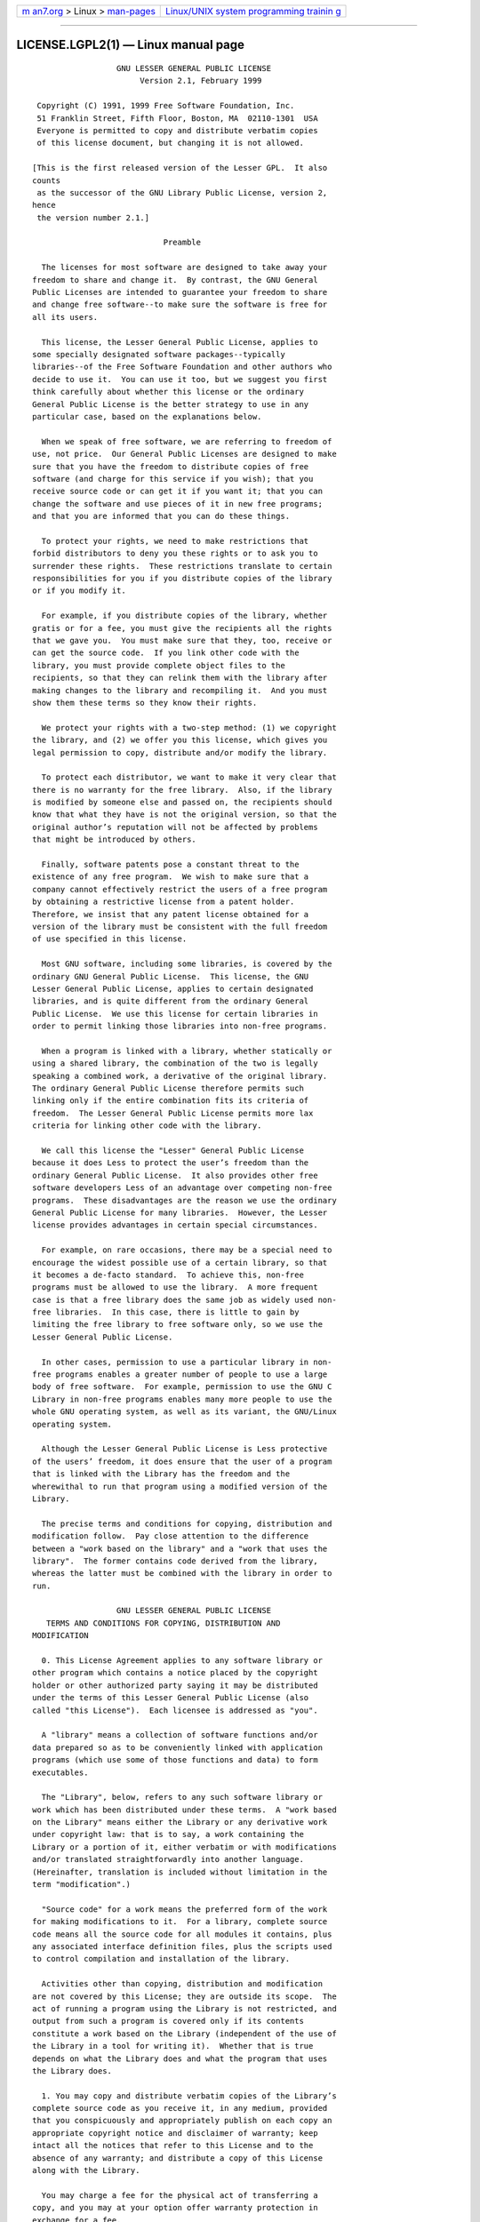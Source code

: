 .. container:: page-top

.. container:: nav-bar

   +----------------------------------+----------------------------------+
   | `m                               | `Linux/UNIX system programming   |
   | an7.org <../../../index.html>`__ | trainin                          |
   | > Linux >                        | g <http://man7.org/training/>`__ |
   | `man-pages <../index.html>`__    |                                  |
   +----------------------------------+----------------------------------+

--------------

LICENSE.LGPL2(1) — Linux manual page
====================================

::

                     GNU LESSER GENERAL PUBLIC LICENSE
                          Version 2.1, February 1999

    Copyright (C) 1991, 1999 Free Software Foundation, Inc.
    51 Franklin Street, Fifth Floor, Boston, MA  02110‐1301  USA
    Everyone is permitted to copy and distribute verbatim copies
    of this license document, but changing it is not allowed.

   [This is the first released version of the Lesser GPL.  It also
   counts
    as the successor of the GNU Library Public License, version 2,
   hence
    the version number 2.1.]

                               Preamble

     The licenses for most software are designed to take away your
   freedom to share and change it.  By contrast, the GNU General
   Public Licenses are intended to guarantee your freedom to share
   and change free software‐‐to make sure the software is free for
   all its users.

     This license, the Lesser General Public License, applies to
   some specially designated software packages‐‐typically
   libraries‐‐of the Free Software Foundation and other authors who
   decide to use it.  You can use it too, but we suggest you first
   think carefully about whether this license or the ordinary
   General Public License is the better strategy to use in any
   particular case, based on the explanations below.

     When we speak of free software, we are referring to freedom of
   use, not price.  Our General Public Licenses are designed to make
   sure that you have the freedom to distribute copies of free
   software (and charge for this service if you wish); that you
   receive source code or can get it if you want it; that you can
   change the software and use pieces of it in new free programs;
   and that you are informed that you can do these things.

     To protect your rights, we need to make restrictions that
   forbid distributors to deny you these rights or to ask you to
   surrender these rights.  These restrictions translate to certain
   responsibilities for you if you distribute copies of the library
   or if you modify it.

     For example, if you distribute copies of the library, whether
   gratis or for a fee, you must give the recipients all the rights
   that we gave you.  You must make sure that they, too, receive or
   can get the source code.  If you link other code with the
   library, you must provide complete object files to the
   recipients, so that they can relink them with the library after
   making changes to the library and recompiling it.  And you must
   show them these terms so they know their rights.

     We protect your rights with a two‐step method: (1) we copyright
   the library, and (2) we offer you this license, which gives you
   legal permission to copy, distribute and/or modify the library.

     To protect each distributor, we want to make it very clear that
   there is no warranty for the free library.  Also, if the library
   is modified by someone else and passed on, the recipients should
   know that what they have is not the original version, so that the
   original author’s reputation will not be affected by problems
   that might be introduced by others.  
     Finally, software patents pose a constant threat to the
   existence of any free program.  We wish to make sure that a
   company cannot effectively restrict the users of a free program
   by obtaining a restrictive license from a patent holder.
   Therefore, we insist that any patent license obtained for a
   version of the library must be consistent with the full freedom
   of use specified in this license.

     Most GNU software, including some libraries, is covered by the
   ordinary GNU General Public License.  This license, the GNU
   Lesser General Public License, applies to certain designated
   libraries, and is quite different from the ordinary General
   Public License.  We use this license for certain libraries in
   order to permit linking those libraries into non‐free programs.

     When a program is linked with a library, whether statically or
   using a shared library, the combination of the two is legally
   speaking a combined work, a derivative of the original library.
   The ordinary General Public License therefore permits such
   linking only if the entire combination fits its criteria of
   freedom.  The Lesser General Public License permits more lax
   criteria for linking other code with the library.

     We call this license the "Lesser" General Public License
   because it does Less to protect the user’s freedom than the
   ordinary General Public License.  It also provides other free
   software developers Less of an advantage over competing non‐free
   programs.  These disadvantages are the reason we use the ordinary
   General Public License for many libraries.  However, the Lesser
   license provides advantages in certain special circumstances.

     For example, on rare occasions, there may be a special need to
   encourage the widest possible use of a certain library, so that
   it becomes a de‐facto standard.  To achieve this, non‐free
   programs must be allowed to use the library.  A more frequent
   case is that a free library does the same job as widely used non‐
   free libraries.  In this case, there is little to gain by
   limiting the free library to free software only, so we use the
   Lesser General Public License.

     In other cases, permission to use a particular library in non‐
   free programs enables a greater number of people to use a large
   body of free software.  For example, permission to use the GNU C
   Library in non‐free programs enables many more people to use the
   whole GNU operating system, as well as its variant, the GNU/Linux
   operating system.

     Although the Lesser General Public License is Less protective
   of the users’ freedom, it does ensure that the user of a program
   that is linked with the Library has the freedom and the
   wherewithal to run that program using a modified version of the
   Library.

     The precise terms and conditions for copying, distribution and
   modification follow.  Pay close attention to the difference
   between a "work based on the library" and a "work that uses the
   library".  The former contains code derived from the library,
   whereas the latter must be combined with the library in order to
   run.  
                     GNU LESSER GENERAL PUBLIC LICENSE
      TERMS AND CONDITIONS FOR COPYING, DISTRIBUTION AND
   MODIFICATION

     0. This License Agreement applies to any software library or
   other program which contains a notice placed by the copyright
   holder or other authorized party saying it may be distributed
   under the terms of this Lesser General Public License (also
   called "this License").  Each licensee is addressed as "you".

     A "library" means a collection of software functions and/or
   data prepared so as to be conveniently linked with application
   programs (which use some of those functions and data) to form
   executables.

     The "Library", below, refers to any such software library or
   work which has been distributed under these terms.  A "work based
   on the Library" means either the Library or any derivative work
   under copyright law: that is to say, a work containing the
   Library or a portion of it, either verbatim or with modifications
   and/or translated straightforwardly into another language.
   (Hereinafter, translation is included without limitation in the
   term "modification".)

     "Source code" for a work means the preferred form of the work
   for making modifications to it.  For a library, complete source
   code means all the source code for all modules it contains, plus
   any associated interface definition files, plus the scripts used
   to control compilation and installation of the library.

     Activities other than copying, distribution and modification
   are not covered by this License; they are outside its scope.  The
   act of running a program using the Library is not restricted, and
   output from such a program is covered only if its contents
   constitute a work based on the Library (independent of the use of
   the Library in a tool for writing it).  Whether that is true
   depends on what the Library does and what the program that uses
   the Library does.

     1. You may copy and distribute verbatim copies of the Library’s
   complete source code as you receive it, in any medium, provided
   that you conspicuously and appropriately publish on each copy an
   appropriate copyright notice and disclaimer of warranty; keep
   intact all the notices that refer to this License and to the
   absence of any warranty; and distribute a copy of this License
   along with the Library.

     You may charge a fee for the physical act of transferring a
   copy, and you may at your option offer warranty protection in
   exchange for a fee.  
     2. You may modify your copy or copies of the Library or any
   portion of it, thus forming a work based on the Library, and copy
   and distribute such modifications or work under the terms of
   Section 1 above, provided that you also meet all of these
   conditions:

       a) The modified work must itself be a software library.

       b) You must cause the files modified to carry prominent
   notices
       stating that you changed the files and the date of any
   change.

       c) You must cause the whole of the work to be licensed at no
       charge to all third parties under the terms of this License.

       d) If a facility in the modified Library refers to a function
   or a
       table of data to be supplied by an application program that
   uses
       the facility, other than as an argument passed when the
   facility
       is invoked, then you must make a good faith effort to ensure
   that,
       in the event an application does not supply such function or
       table, the facility still operates, and performs whatever
   part of
       its purpose remains meaningful.

       (For example, a function in a library to compute square roots
   has
       a purpose that is entirely well‐defined independent of the
       application.  Therefore, Subsection 2d requires that any
       application‐supplied function or table used by this function
   must
       be optional: if the application does not supply it, the
   square
       root function must still compute square roots.)

   These requirements apply to the modified work as a whole.  If
   identifiable sections of that work are not derived from the
   Library, and can be reasonably considered independent and
   separate works in themselves, then this License, and its terms,
   do not apply to those sections when you distribute them as
   separate works.  But when you distribute the same sections as
   part of a whole which is a work based on the Library, the
   distribution of the whole must be on the terms of this License,
   whose permissions for other licensees extend to the entire whole,
   and thus to each and every part regardless of who wrote it.

   Thus, it is not the intent of this section to claim rights or
   contest your rights to work written entirely by you; rather, the
   intent is to exercise the right to control the distribution of
   derivative or collective works based on the Library.

   In addition, mere aggregation of another work not based on the
   Library with the Library (or with a work based on the Library) on
   a volume of a storage or distribution medium does not bring the
   other work under the scope of this License.

     3. You may opt to apply the terms of the ordinary GNU General
   Public License instead of this License to a given copy of the
   Library.  To do this, you must alter all the notices that refer
   to this License, so that they refer to the ordinary GNU General
   Public License, version 2, instead of to this License.  (If a
   newer version than version 2 of the ordinary GNU General Public
   License has appeared, then you can specify that version instead
   if you wish.)  Do not make any other change in these notices.  
     Once this change is made in a given copy, it is irreversible
   for that copy, so the ordinary GNU General Public License applies
   to all subsequent copies and derivative works made from that
   copy.

     This option is useful when you wish to copy part of the code of
   the Library into a program that is not a library.

     4. You may copy and distribute the Library (or a portion or
   derivative of it, under Section 2) in object code or executable
   form under the terms of Sections 1 and 2 above provided that you
   accompany it with the complete corresponding machine‐readable
   source code, which must be distributed under the terms of
   Sections 1 and 2 above on a medium customarily used for software
   interchange.

     If distribution of object code is made by offering access to
   copy from a designated place, then offering equivalent access to
   copy the source code from the same place satisfies the
   requirement to distribute the source code, even though third
   parties are not compelled to copy the source along with the
   object code.

     5. A program that contains no derivative of any portion of the
   Library, but is designed to work with the Library by being
   compiled or linked with it, is called a "work that uses the
   Library".  Such a work, in isolation, is not a derivative work of
   the Library, and therefore falls outside the scope of this
   License.

     However, linking a "work that uses the Library" with the
   Library creates an executable that is a derivative of the Library
   (because it contains portions of the Library), rather than a
   "work that uses the library".  The executable is therefore
   covered by this License.  Section 6 states terms for distribution
   of such executables.

     When a "work that uses the Library" uses material from a header
   file that is part of the Library, the object code for the work
   may be a derivative work of the Library even though the source
   code is not.  Whether this is true is especially significant if
   the work can be linked without the Library, or if the work is
   itself a library.  The threshold for this to be true is not
   precisely defined by law.

     If such an object file uses only numerical parameters, data
   structure layouts and accessors, and small macros and small
   inline functions (ten lines or less in length), then the use of
   the object file is unrestricted, regardless of whether it is
   legally a derivative work.  (Executables containing this object
   code plus portions of the Library will still fall under Section
   6.)

     Otherwise, if the work is a derivative of the Library, you may
   distribute the object code for the work under the terms of
   Section 6.  Any executables containing that work also fall under
   Section 6, whether or not they are linked directly with the
   Library itself.  
     6. As an exception to the Sections above, you may also combine
   or link a "work that uses the Library" with the Library to
   produce a work containing portions of the Library, and distribute
   that work under terms of your choice, provided that the terms
   permit modification of the work for the customer’s own use and
   reverse engineering for debugging such modifications.

     You must give prominent notice with each copy of the work that
   the Library is used in it and that the Library and its use are
   covered by this License.  You must supply a copy of this License.
   If the work during execution displays copyright notices, you must
   include the copyright notice for the Library among them, as well
   as a reference directing the user to the copy of this License.
   Also, you must do one of these things:

       a) Accompany the work with the complete corresponding
       machine‐readable source code for the Library including
   whatever
       changes were used in the work (which must be distributed
   under
       Sections 1 and 2 above); and, if the work is an executable
   linked
       with the Library, with the complete machine‐readable "work
   that
       uses the Library", as object code and/or source code, so that
   the
       user can modify the Library and then relink to produce a
   modified
       executable containing the modified Library.  (It is
   understood
       that the user who changes the contents of definitions files
   in the
       Library will not necessarily be able to recompile the
   application
       to use the modified definitions.)

       b) Use a suitable shared library mechanism for linking with
   the
       Library.  A suitable mechanism is one that (1) uses at run
   time a
       copy of the library already present on the user’s computer
   system,
       rather than copying library functions into the executable,
   and (2)
       will operate properly with a modified version of the library,
   if
       the user installs one, as long as the modified version is
       interface‐compatible with the version that the work was made
   with.

       c) Accompany the work with a written offer, valid for at
       least three years, to give the same user the materials
       specified in Subsection 6a, above, for a charge no more
       than the cost of performing this distribution.

       d) If distribution of the work is made by offering access to
   copy
       from a designated place, offer equivalent access to copy the
   above
       specified materials from the same place.

       e) Verify that the user has already received a copy of these
       materials or that you have already sent this user a copy.

     For an executable, the required form of the "work that uses the
   Library" must include any data and utility programs needed for
   reproducing the executable from it.  However, as a special
   exception, the materials to be distributed need not include
   anything that is normally distributed (in either source or binary
   form) with the major components (compiler, kernel, and so on) of
   the operating system on which the executable runs, unless that
   component itself accompanies the executable.

     It may happen that this requirement contradicts the license
   restrictions of other proprietary libraries that do not normally
   accompany the operating system.  Such a contradiction means you
   cannot use both them and the Library together in an executable
   that you distribute.  
     7. You may place library facilities that are a work based on
   the Library side‐by‐side in a single library together with other
   library facilities not covered by this License, and distribute
   such a combined library, provided that the separate distribution
   of the work based on the Library and of the other library
   facilities is otherwise permitted, and provided that you do these
   two things:

       a) Accompany the combined library with a copy of the same
   work
       based on the Library, uncombined with any other library
       facilities.  This must be distributed under the terms of the
       Sections above.

       b) Give prominent notice with the combined library of the
   fact
       that part of it is a work based on the Library, and
   explaining
       where to find the accompanying uncombined form of the same
   work.

     8. You may not copy, modify, sublicense, link with, or
   distribute the Library except as expressly provided under this
   License.  Any attempt otherwise to copy, modify, sublicense, link
   with, or distribute the Library is void, and will automatically
   terminate your rights under this License.  However, parties who
   have received copies, or rights, from you under this License will
   not have their licenses terminated so long as such parties remain
   in full compliance.

     9. You are not required to accept this License, since you have
   not signed it.  However, nothing else grants you permission to
   modify or distribute the Library or its derivative works.  These
   actions are prohibited by law if you do not accept this License.
   Therefore, by modifying or distributing the Library (or any work
   based on the Library), you indicate your acceptance of this
   License to do so, and all its terms and conditions for copying,
   distributing or modifying the Library or works based on it.

     10. Each time you redistribute the Library (or any work based
   on the Library), the recipient automatically receives a license
   from the original licensor to copy, distribute, link with or
   modify the Library subject to these terms and conditions.  You
   may not impose any further restrictions on the recipients’
   exercise of the rights granted herein.  You are not responsible
   for enforcing compliance by third parties with this License.  
     11. If, as a consequence of a court judgment or allegation of
   patent infringement or for any other reason (not limited to
   patent issues), conditions are imposed on you (whether by court
   order, agreement or otherwise) that contradict the conditions of
   this License, they do not excuse you from the conditions of this
   License.  If you cannot distribute so as to satisfy
   simultaneously your obligations under this License and any other
   pertinent obligations, then as a consequence you may not
   distribute the Library at all.  For example, if a patent license
   would not permit royalty‐free redistribution of the Library by
   all those who receive copies directly or indirectly through you,
   then the only way you could satisfy both it and this License
   would be to refrain entirely from distribution of the Library.

   If any portion of this section is held invalid or unenforceable
   under any particular circumstance, the balance of the section is
   intended to apply, and the section as a whole is intended to
   apply in other circumstances.

   It is not the purpose of this section to induce you to infringe
   any patents or other property right claims or to contest validity
   of any such claims; this section has the sole purpose of
   protecting the integrity of the free software distribution system
   which is implemented by public license practices.  Many people
   have made generous contributions to the wide range of software
   distributed through that system in reliance on consistent
   application of that system; it is up to the author/donor to
   decide if he or she is willing to distribute software through any
   other system and a licensee cannot impose that choice.

   This section is intended to make thoroughly clear what is
   believed to be a consequence of the rest of this License.

     12. If the distribution and/or use of the Library is restricted
   in certain countries either by patents or by copyrighted
   interfaces, the original copyright holder who places the Library
   under this License may add an explicit geographical distribution
   limitation excluding those countries, so that distribution is
   permitted only in or among countries not thus excluded.  In such
   case, this License incorporates the limitation as if written in
   the body of this License.

     13. The Free Software Foundation may publish revised and/or new
   versions of the Lesser General Public License from time to time.
   Such new versions will be similar in spirit to the present
   version, but may differ in detail to address new problems or
   concerns.

   Each version is given a distinguishing version number.  If the
   Library specifies a version number of this License which applies
   to it and "any later version", you have the option of following
   the terms and conditions either of that version or of any later
   version published by the Free Software Foundation.  If the
   Library does not specify a license version number, you may choose
   any version ever published by the Free Software Foundation.  
     14. If you wish to incorporate parts of the Library into other
   free programs whose distribution conditions are incompatible with
   these, write to the author to ask for permission.  For software
   which is copyrighted by the Free Software Foundation, write to
   the Free Software Foundation; we sometimes make exceptions for
   this.  Our decision will be guided by the two goals of preserving
   the free status of all derivatives of our free software and of
   promoting the sharing and reuse of software generally.

                               NO WARRANTY

     15. BECAUSE THE LIBRARY IS LICENSED FREE OF CHARGE, THERE IS NO
   WARRANTY FOR THE LIBRARY, TO THE EXTENT PERMITTED BY APPLICABLE
   LAW.  EXCEPT WHEN OTHERWISE STATED IN WRITING THE COPYRIGHT
   HOLDERS AND/OR OTHER PARTIES PROVIDE THE LIBRARY "AS IS" WITHOUT
   WARRANTY OF ANY KIND, EITHER EXPRESSED OR IMPLIED, INCLUDING, BUT
   NOT LIMITED TO, THE IMPLIED WARRANTIES OF MERCHANTABILITY AND
   FITNESS FOR A PARTICULAR PURPOSE.  THE ENTIRE RISK AS TO THE
   QUALITY AND PERFORMANCE OF THE LIBRARY IS WITH YOU.  SHOULD THE
   LIBRARY PROVE DEFECTIVE, YOU ASSUME THE COST OF ALL NECESSARY
   SERVICING, REPAIR OR CORRECTION.

     16. IN NO EVENT UNLESS REQUIRED BY APPLICABLE LAW OR AGREED TO
   IN WRITING WILL ANY COPYRIGHT HOLDER, OR ANY OTHER PARTY WHO MAY
   MODIFY AND/OR REDISTRIBUTE THE LIBRARY AS PERMITTED ABOVE, BE
   LIABLE TO YOU FOR DAMAGES, INCLUDING ANY GENERAL, SPECIAL,
   INCIDENTAL OR CONSEQUENTIAL DAMAGES ARISING OUT OF THE USE OR
   INABILITY TO USE THE LIBRARY (INCLUDING BUT NOT LIMITED TO LOSS
   OF DATA OR DATA BEING RENDERED INACCURATE OR LOSSES SUSTAINED BY
   YOU OR THIRD PARTIES OR A FAILURE OF THE LIBRARY TO OPERATE WITH
   ANY OTHER SOFTWARE), EVEN IF SUCH HOLDER OR OTHER PARTY HAS BEEN
   ADVISED OF THE POSSIBILITY OF SUCH DAMAGES.

                        END OF TERMS AND CONDITIONS 
              How to Apply These Terms to Your New Libraries

     If you develop a new library, and you want it to be of the
   greatest possible use to the public, we recommend making it free
   software that everyone can redistribute and change.  You can do
   so by permitting redistribution under these terms (or,
   alternatively, under the terms of the ordinary General Public
   License).

     To apply these terms, attach the following notices to the
   library.  It is safest to attach them to the start of each source
   file to most effectively convey the exclusion of warranty; and
   each file should have at least the "copyright" line and a pointer
   to where the full notice is found.

       <one line to give the library’s name and a brief idea of what
   it does.>
       Copyright (C) <year>  <name of author>

       This library is free software; you can redistribute it and/or
       modify it under the terms of the GNU Lesser General Public
       License as published by the Free Software Foundation; either
       version 2.1 of the License, or (at your option) any later
   version.

       This library is distributed in the hope that it will be
   useful,
       but WITHOUT ANY WARRANTY; without even the implied warranty
   of
       MERCHANTABILITY or FITNESS FOR A PARTICULAR PURPOSE.  See the
   GNU
       Lesser General Public License for more details.

       You should have received a copy of the GNU Lesser General
   Public
       License along with this library; if not, write to the Free
   Software
       Foundation, Inc., 51 Franklin Street, Fifth Floor, Boston, MA
   02110‐1301  USA

   Also add information on how to contact you by electronic and
   paper mail.

   You should also get your employer (if you work as a programmer)
   or your school, if any, to sign a "copyright disclaimer" for the
   library, if necessary.  Here is a sample; alter the names:

     Yoyodyne, Inc., hereby disclaims all copyright interest in the
     library ‘Frob’ (a library for tweaking knobs) written by James
   Random Hacker.

     <signature of Ty Coon>, 1 April 1990
     Ty Coon, President of Vice

   That’s all there is to it!

--------------

--------------

.. container:: footer

   +-----------------------+-----------------------+-----------------------+
   | HTML rendering        |                       | |Cover of TLPI|       |
   | created 2021-08-27 by |                       |                       |
   | `Michael              |                       |                       |
   | Ker                   |                       |                       |
   | risk <https://man7.or |                       |                       |
   | g/mtk/index.html>`__, |                       |                       |
   | author of `The Linux  |                       |                       |
   | Programming           |                       |                       |
   | Interface <https:     |                       |                       |
   | //man7.org/tlpi/>`__, |                       |                       |
   | maintainer of the     |                       |                       |
   | `Linux man-pages      |                       |                       |
   | project <             |                       |                       |
   | https://www.kernel.or |                       |                       |
   | g/doc/man-pages/>`__. |                       |                       |
   |                       |                       |                       |
   | For details of        |                       |                       |
   | in-depth **Linux/UNIX |                       |                       |
   | system programming    |                       |                       |
   | training courses**    |                       |                       |
   | that I teach, look    |                       |                       |
   | `here <https://ma     |                       |                       |
   | n7.org/training/>`__. |                       |                       |
   |                       |                       |                       |
   | Hosting by `jambit    |                       |                       |
   | GmbH                  |                       |                       |
   | <https://www.jambit.c |                       |                       |
   | om/index_en.html>`__. |                       |                       |
   +-----------------------+-----------------------+-----------------------+

--------------

.. container:: statcounter

   |Web Analytics Made Easy - StatCounter|

.. |Cover of TLPI| image:: https://man7.org/tlpi/cover/TLPI-front-cover-vsmall.png
   :target: https://man7.org/tlpi/
.. |Web Analytics Made Easy - StatCounter| image:: https://c.statcounter.com/7422636/0/9b6714ff/1/
   :class: statcounter
   :target: https://statcounter.com/
